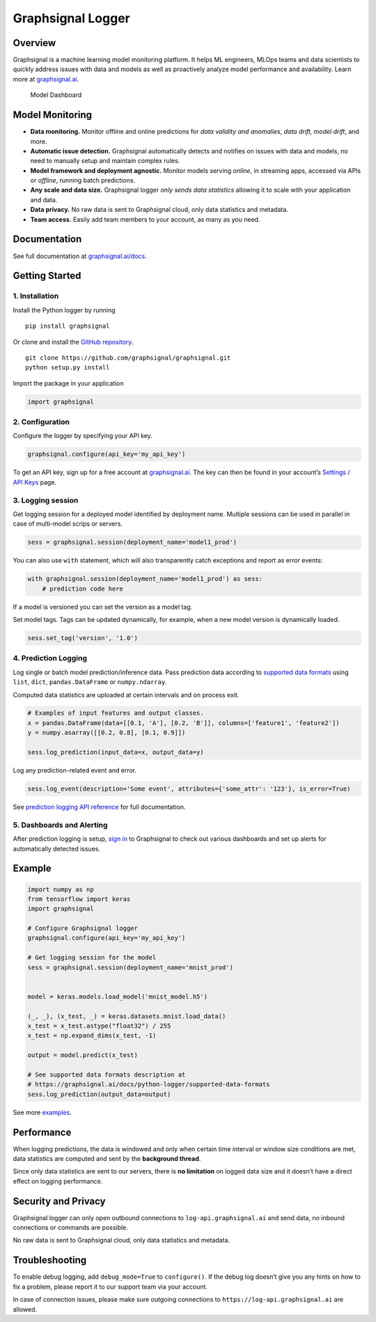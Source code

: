 Graphsignal Logger
==================

Overview
--------

Graphsignal is a machine learning model monitoring platform. It helps ML
engineers, MLOps teams and data scientists to quickly address issues
with data and models as well as proactively analyze model performance
and availability. Learn more at
`graphsignal.ai <https://graphsignal.ai>`__.

.. figure:: readme-screenshot.png
   :alt: Model Dashboard

   Model Dashboard

Model Monitoring
----------------

-  **Data monitoring.** Monitor offline and online predictions for *data
   validity and anomalies*, *data drift, model drift*, and more.
-  **Automatic issue detection.** Graphsignal automatically detects and
   notifies on issues with data and models, no need to manually setup
   and maintain complex rules.
-  **Model framework and deployment agnostic.** Monitor models serving
   *online*, in streaming apps, accessed via APIs or *offline*, running
   batch predictions.
-  **Any scale and data size.** Graphsignal logger *only sends data
   statistics* allowing it to scale with your application and data.
-  **Data privacy.** No raw data is sent to Graphsignal cloud, only data
   statistics and metadata.
-  **Team access.** Easily add team members to your account, as many as
   you need.

Documentation
-------------

See full documentation at
`graphsignal.ai/docs <https://graphsignal.ai/docs/>`__.

Getting Started
---------------

1. Installation
~~~~~~~~~~~~~~~

Install the Python logger by running

::

   pip install graphsignal

Or clone and install the `GitHub
repository <https://github.com/graphsignal/graphsignal>`__.

::

   git clone https://github.com/graphsignal/graphsignal.git
   python setup.py install

Import the package in your application

.. code:: python

   import graphsignal

2. Configuration
~~~~~~~~~~~~~~~~

Configure the logger by specifying your API key.

.. code:: python

   graphsignal.configure(api_key='my_api_key')

To get an API key, sign up for a free account at
`graphsignal.ai <https://graphsignal.ai>`__. The key can then be found
in your account’s `Settings / API
Keys <https://app.graphsignal.ai/settings/api_keys>`__ page.

3. Logging session
~~~~~~~~~~~~~~~~~~

Get logging session for a deployed model identified by deployment name.
Multiple sessions can be used in parallel in case of multi-model scrips
or servers.

.. code:: python

   sess = graphsignal.session(deployment_name='model1_prod')

You can also use ``with`` statement, which will also transparently catch
exceptions and report as error events:

.. code:: python

   with graphsignal.session(deployment_name='model1_prod') as sess:
       # prediction code here

If a model is versioned you can set the version as a model tag.

Set model tags. Tags can be updated dynamically, for example, when a new
model version is dynamically loaded.

.. code:: python

   sess.set_tag('version', '1.0')

4. Prediction Logging
~~~~~~~~~~~~~~~~~~~~~

Log single or batch model prediction/inference data. Pass prediction
data according to `supported data
formats <https://graphsignal.ai/docs/python-logger/supported-data-formats>`__
using ``list``, ``dict``, ``pandas.DataFrame`` or ``numpy.ndarray``.

Computed data statistics are uploaded at certain intervals and on
process exit.

.. code:: python

   # Examples of input features and output classes.
   x = pandas.DataFrame(data=[[0.1, 'A'], [0.2, 'B']], columns=['feature1', 'feature2'])
   y = numpy.asarray([[0.2, 0.8], [0.1, 0.9]])

   sess.log_prediction(input_data=x, output_data=y)

Log any prediction-related event and error.

.. code:: python

   sess.log_event(description='Some event', attributes={'some_attr': '123'}, is_error=True)

See `prediction logging API
reference <https://graphsignal.ai/docs/python-logger/api-reference/>`__
for full documentation.

5. Dashboards and Alerting
~~~~~~~~~~~~~~~~~~~~~~~~~~

After prediction logging is setup, `sign
in <https://app.graphsignal.ai/signin>`__ to Graphsignal to check out
various dashboards and set up alerts for automatically detected issues.

Example
-------

.. code:: python

   import numpy as np
   from tensorflow import keras
   import graphsignal

   # Configure Graphsignal logger
   graphsignal.configure(api_key='my_api_key')

   # Get logging session for the model
   sess = graphsignal.session(deployment_name='mnist_prod')


   model = keras.models.load_model('mnist_model.h5')

   (_, _), (x_test, _) = keras.datasets.mnist.load_data()
   x_test = x_test.astype("float32") / 255
   x_test = np.expand_dims(x_test, -1)

   output = model.predict(x_test)

   # See supported data formats description at 
   # https://graphsignal.ai/docs/python-logger/supported-data-formats
   sess.log_prediction(output_data=output)

See more
`examples <https://github.com/graphsignal/graphsignal/tree/main/examples>`__.

Performance
-----------

When logging predictions, the data is windowed and only when certain
time interval or window size conditions are met, data statistics are
computed and sent by the **background thread**.

Since only data statistics are sent to our servers, there is **no
limitation** on logged data size and it doesn’t have a direct effect on
logging performance.

Security and Privacy
--------------------

Graphsignal logger can only open outbound connections to
``log-api.graphsignal.ai`` and send data, no inbound connections or
commands are possible.

No raw data is sent to Graphsignal cloud, only data statistics and
metadata.

Troubleshooting
---------------

To enable debug logging, add ``debug_mode=True`` to ``configure()``. If
the debug log doesn’t give you any hints on how to fix a problem, please
report it to our support team via your account.

In case of connection issues, please make sure outgoing connections to
``https://log-api.graphsignal.ai`` are allowed.
